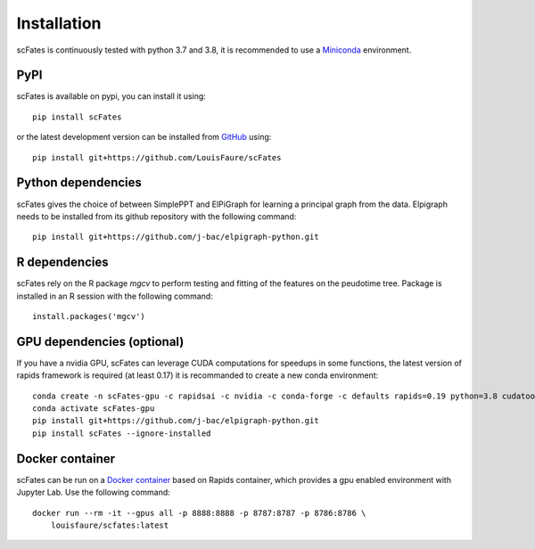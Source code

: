 Installation
============

scFates is continuously tested with python 3.7 and 3.8, it is recommended to use a Miniconda_ environment.

PyPI
----

scFates is available on pypi, you can install it using::

    pip install scFates

or the latest development version can be installed from GitHub_ using::

    pip install git+https://github.com/LouisFaure/scFates


Python dependencies
------------------

scFates gives the choice of between SimplePPT and ElPiGraph for learning a principal graph from the data.
Elpigraph needs to be installed from its github repository with the following command::

    pip install git+https://github.com/j-bac/elpigraph-python.git


R dependencies
--------------

scFates rely on the R package *mgcv* to perform testing and fitting of the features on the peudotime
tree. Package is installed in an R session with the following command::

    install.packages('mgcv')

GPU dependencies (optional)
---------------------------

If you have a nvidia GPU, scFates can leverage CUDA computations for speedups in some functions,
the latest version of rapids framework is required (at least 0.17) it is recommanded to create a new conda environment::

    conda create -n scFates-gpu -c rapidsai -c nvidia -c conda-forge -c defaults rapids=0.19 python=3.8 cudatoolkit=11.0 -y
    conda activate scFates-gpu
    pip install git+https://github.com/j-bac/elpigraph-python.git
    pip install scFates --ignore-installed

Docker container
----------------

scFates can be run on a `Docker container`_ based on Rapids container, which provides a gpu enabled environment with Jupyter Lab. Use the following command::

    docker run --rm -it --gpus all -p 8888:8888 -p 8787:8787 -p 8786:8786 \
        louisfaure/scfates:latest

.. _Miniconda: http://conda.pydata.org/miniconda.html
.. _Github: https://github.com/LouisFaure/scFates
.. _`Docker container`: https://hub.docker.com/repository/docker/louisfaure/scfates
